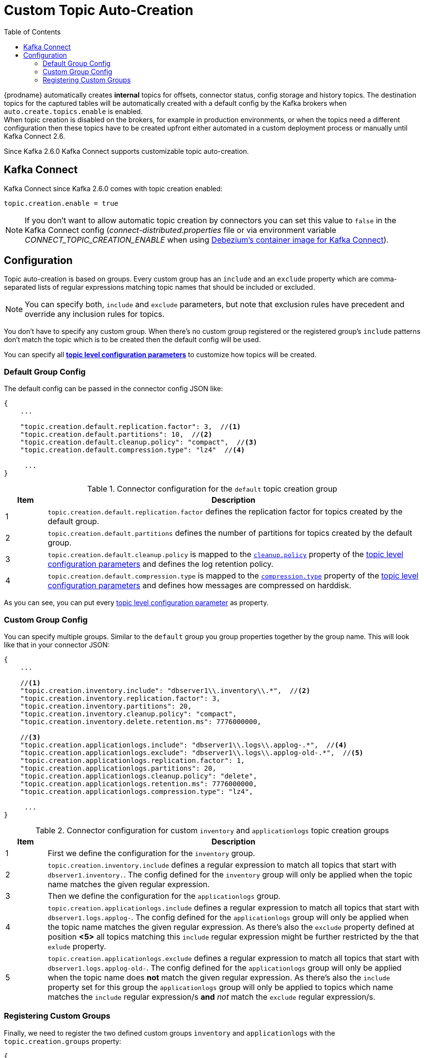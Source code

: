 // Category: debezium-using
// Type: assembly
// ModuleID: configuring-debezium-to-auto-create-change-data-capture-topics
// Title: Configuring {prodname} to use automatically create topics
[id="cdc-topic-auto-create-config"]
= Custom Topic Auto-Creation

:toc:
:toc-placement: macro
:linkattrs:
:icons: font
:source-highlighter: highlight.js

toc::[]

{prodname} automatically creates *internal* topics for offsets, connector status, config
storage and history topics. The destination topics for the captured tables will be
automatically created with a default config by the Kafka brokers when
`auto.create.topics.enable` is enabled.{empty} +
When topic creation is disabled on the brokers, for example in production environments,
or when the topics need a different configuration then these topics have to be created
upfront either automated in a custom deployment process or manually until Kafka Connect 2.6.

Since Kafka 2.6.0 Kafka Connect supports customizable topic auto-creation.

== Kafka Connect

Kafka Connect since Kafka 2.6.0 comes with topic creation enabled:

[source,options="nowrap",shell]
----
topic.creation.enable = true
----

// TODO: how to express this for downstream?
[NOTE]
====
If you don't want to allow automatic topic creation by connectors you can set this value to `false`
in the Kafka Connect config (_connect-distributed.properties_ file or via environment variable
_CONNECT_TOPIC_CREATION_ENABLE_ when using https://hub.docker.com/r/debezium/connect[Debezium's container image for Kafka Connect]).
====

== Configuration

Topic auto-creation is based on groups. Every custom group has an `include` and an
`exclude` property which are comma-separated lists of regular expressions matching
topic names that should be included or excluded.

[NOTE]
====
You can specify both, `include` and `exclude` parameters, but note that exclusion rules
have precedent and override any inclusion rules for topics.
====

You don't have to specify any custom group. When there's no custom group registered or
the registered group's `include` patterns don't match the topic which is to be created
then the default config will be used.

You can specify all https://kafka.apache.org/documentation/#topicconfigs[*topic level configuration parameters*]
to customize how topics will be created.

=== Default Group Config

The default config can be passed in the connector config JSON like:

[source,options="nowrap",json]
----
{
    ...

    "topic.creation.default.replication.factor": 3,  //<1>
    "topic.creation.default.partitions": 10,  //<2>
    "topic.creation.default.cleanup.policy": "compact",  //<3>
    "topic.creation.default.compression.type": "lz4"  //<4>

     ...
}
----

.Connector configuration for the `default` topic creation group
[cols="1,9",options="header"]
|===
|Item |Description

|1
|`topic.creation.default.replication.factor` defines the replication factor for topics created by
the default group.

|2
|`topic.creation.default.partitions` defines the number of partitions for topics created by
the default group.

|3
|`topic.creation.default.cleanup.policy` is mapped to the https://kafka.apache.org/documentation/#cleanup.policy[`cleanup.policy`]
property of the https://kafka.apache.org/documentation/#topicconfigs[topic level configuration parameters] and
defines the log retention policy.

|4
|`topic.creation.default.compression.type` is mapped to the https://kafka.apache.org/documentation/#compression.type[`compression.type`]
property of the https://kafka.apache.org/documentation/#topicconfigs[topic level configuration parameters] and
defines how messages are compressed on harddisk.
|===

As you can see, you can put every https://kafka.apache.org/documentation/#topicconfigs[topic level configuration parameter]
as property.

=== Custom Group Config

You can specify multiple groups. Similar to the `default` group you group properties together by
the group name. This will look like that in your connector JSON:

[source,options="nowrap",json]
----
{
    ...

    //<1>
    "topic.creation.inventory.include": "dbserver1\\.inventory\\.*",  //<2>
    "topic.creation.inventory.replication.factor": 3,
    "topic.creation.inventory.partitions": 20,
    "topic.creation.inventory.cleanup.policy": "compact",
    "topic.creation.inventory.delete.retention.ms": 7776000000,

    //<3>
    "topic.creation.applicationlogs.include": "dbserver1\\.logs\\.applog-.*",  //<4>
    "topic.creation.applicationlogs.exclude": "dbserver1\\.logs\\.applog-old-.*",  //<5>
    "topic.creation.applicationlogs.replication.factor": 1,
    "topic.creation.applicationlogs.partitions": 20,
    "topic.creation.applicationlogs.cleanup.policy": "delete",
    "topic.creation.applicationlogs.retention.ms": 7776000000,
    "topic.creation.applicationlogs.compression.type": "lz4",

     ...
}
----

.Connector configuration for custom `inventory` and `applicationlogs` topic creation groups
[cols="1,9",options="header"]
|===
|Item |Description

|1
|First we define the configuration for the `inventory` group.

|2
|`topic.creation.inventory.include` defines a regular expression to match all topics that start with
`dbserver1.inventory.`. The config defined for the `inventory` group will only be applied when the
topic name matches the given regular expression.

|3
|Then we define the configuration for the `applicationlogs` group.

|4
|`topic.creation.applicationlogs.include` defines a regular expression to match all topics that start
with `dbserver1.logs.applog-`. The config defined for the `applicationlogs` group will only be
applied when the topic name matches the given regular expression. As there's also the `exclude`
property defined at position *<5>* all topics matching this `include` regular expression might be
further restricted by the that `exlude` property.

|5
|`topic.creation.applicationlogs.exclude` defines a regular expression to match all topics that start
with `dbserver1.logs.applog-old-`. The config defined for the `applicationlogs` group will only be
applied when the topic name does *not* match the given regular expression. As there's also the
`include` property set for this group the `applicationlogs` group will only be applied to topics
which name matches the `include` regular expression/s *and* _not_ match the `exclude` regular
expression/s.
|===

=== Registering Custom Groups

Finally, we need to register the two defined custom groups `inventory` and `applicationlogs` with
the `topic.creation.groups` property:

[source,options="nowrap",json]
----
{
    ...

    "topic.creation.groups": "inventory,applicationlogs",

     ...
}
----

A complete connector JSON config will look like that:

[source,options="nowrap",json]
----
{
    ...

    "topic.creation.default.replication.factor": 3,
    "topic.creation.default.partitions": 10,
    "topic.creation.default.cleanup.policy": "compact",
    "topic.creation.default.compression.type": "lz4"
    "topic.creation.groups": "inventory,applicationlogs",
    "topic.creation.inventory.include": "dbserver1\\.inventory\\.*",
    "topic.creation.inventory.replication.factor": 3,
    "topic.creation.inventory.partitions": 20,
    "topic.creation.inventory.cleanup.policy": "compact",
    "topic.creation.inventory.delete.retention.ms": 7776000000,
    "topic.creation.applicationlogs.include": "dbserver1\\.logs\\.applog-.*",
    "topic.creation.applicationlogs.exclude": "dbserver1\\.logs\\.applog-old-.*",
    "topic.creation.applicationlogs.replication.factor": 1,
    "topic.creation.applicationlogs.partitions": 20,
    "topic.creation.applicationlogs.cleanup.policy": "delete",
    "topic.creation.applicationlogs.retention.ms": 7776000000,
    "topic.creation.applicationlogs.compression.type": "lz4"
}
----

ifdef::community[]
== Additional resources
- Debezium Blog: https://debezium.io/blog/2020/09/15/debezium-auto-create-topics/[Auto-creating Debezium Change Data Topics]
- Kafka Improvement Proposal about adding topic auto-creation to Kafka Connect: https://cwiki.apache.org/confluence/display/KAFKA/KIP-158%3A+Kafka+Connect+should+allow+source+connectors+to+set+topic-specific+settings+for+new+topics[KIP-158]
endif::community[]
